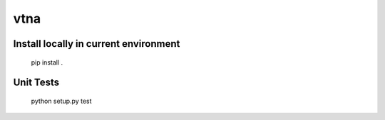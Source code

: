vtna
====

Install locally in current environment
--------------------------------------

 pip install .

Unit Tests
----------

 python setup.py test
